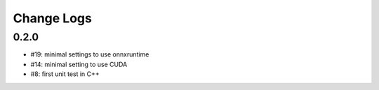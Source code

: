 Change Logs
===========

0.2.0
+++++

* #19: minimal settings to use onnxruntime
* #14: minimal setting to use CUDA
* #8: first unit test in C++
